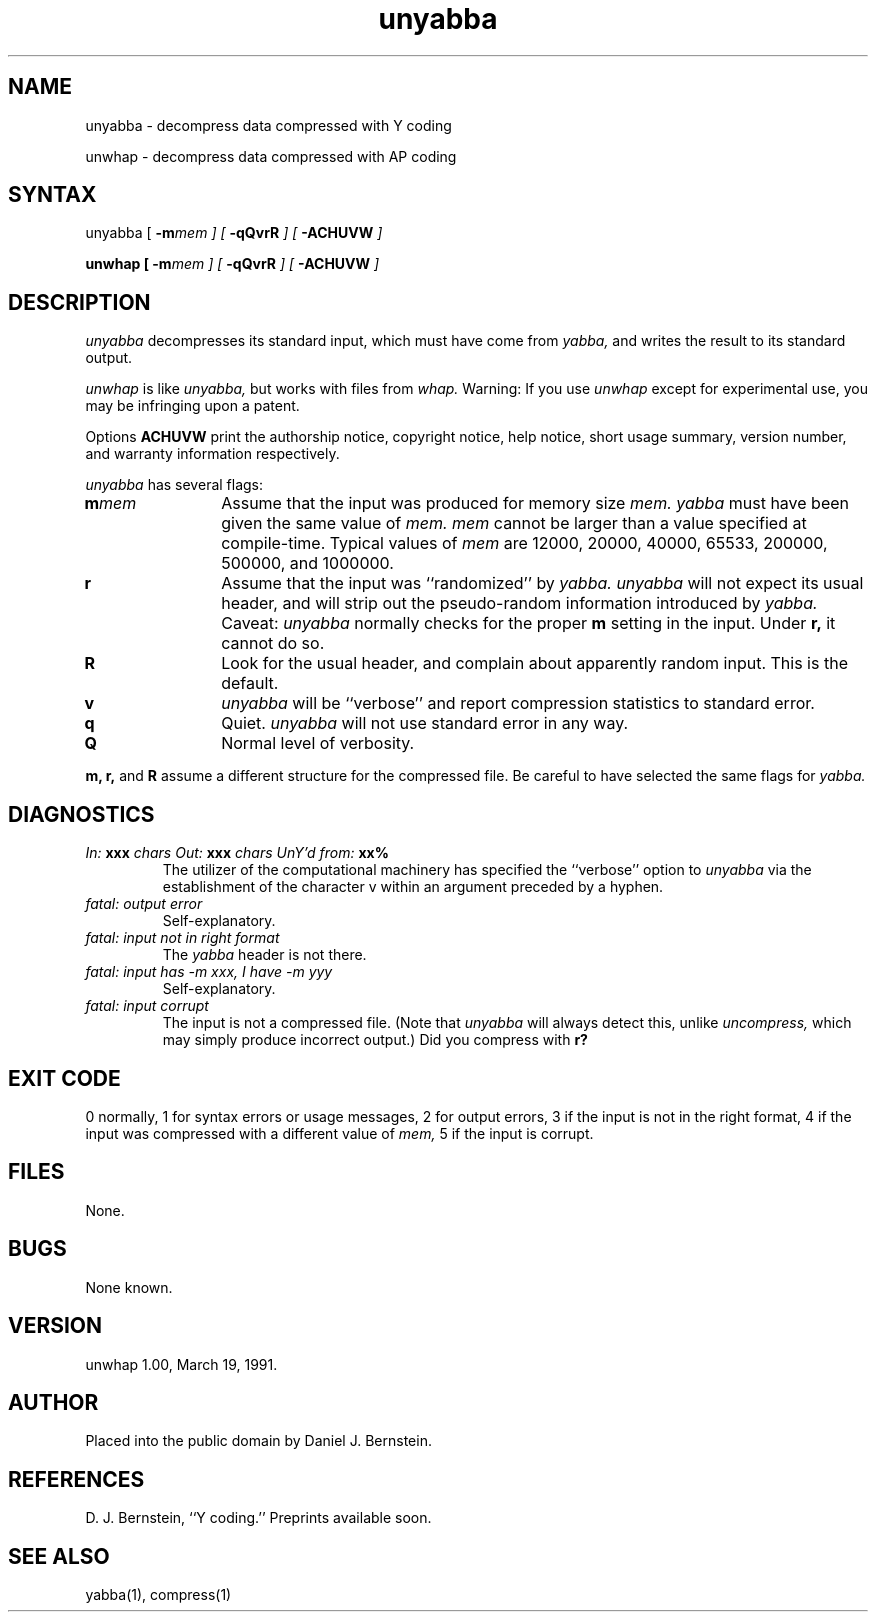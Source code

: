 .TH unyabba 1
.SH NAME
unyabba \- decompress data compressed with Y coding

unwhap \- decompress data compressed with AP coding
.SH SYNTAX
unyabba
[
\fB\-m\fImem
] [
\fB\-qQvrR\fI
] [
\fB\-ACHUVW\fI
]

\fBunwhap
[
\fB\-m\fImem
] [
\fB\-qQvrR\fI
] [
\fB\-ACHUVW\fI
]
.SH DESCRIPTION
.I unyabba
decompresses its standard input,
which must have come from
.I yabba,
and writes the result to its standard output.

.I unwhap
is like
.I unyabba,
but works with files from
.I whap.
Warning: If you use
.I unwhap
except for experimental use,
you may be infringing upon a patent.

Options
.B ACHUVW
print the authorship notice,
copyright notice,
help notice,
short usage summary,
version number,
and warranty information respectively.

.I unyabba
has several flags:
.TP 12
.B\-m\fImem
Assume that the input was produced for memory size
.I mem.
.I yabba
must have been given the same value of
.I mem.
.I mem
cannot be larger than a value specified at compile-time.
Typical values of
.I mem
are 12000, 20000, 40000, 65533, 200000, 500000, and 1000000.
.TP
.B\-r
Assume that the input was ``randomized''
by
.I yabba.
.I unyabba
will not expect its usual header,
and will strip out the pseudo-random information
introduced by
.I yabba.
Caveat:
.I unyabba
normally checks for the proper
.B\-m
setting in the input.
Under
.B\-r,
it cannot do so.
.TP
.B\-R
Look for the usual header, and complain about apparently random input.
This is the default.
.TP
.B\-v
.I unyabba
will be ``verbose'' and report compression statistics
to standard error.
.TP
.B\-q
Quiet.
.I unyabba
will not use
standard error in any way.
.TP
.B\-Q
Normal level of verbosity.
.PP
.B\-m,
.B\-r,
and
.B\-R
assume a different structure for the compressed file.
Be careful to have selected the same flags for
.I yabba.
.SH DIAGNOSTICS
.TP
\fIIn:\fB xxx \fIchars  Out:\fB xxx \fIchars  UnY'd from:\fB xx%
The utilizer of the computational machinery
has specified the ``verbose'' option
to
.I unyabba
via the
establishment of the character v
within an argument
preceded by a hyphen.
.TP
\fIfatal: output error\fB
Self-explanatory.
.TP
\fIfatal: input not in right format\fB
The
.I yabba
header is not there.
.TP
\fIfatal: input has \-m xxx, I have \-m yyy\fB
Self-explanatory.
.TP
\fIfatal: input corrupt
The input is not a compressed file. (Note that
.I unyabba
will always detect this, unlike
.I uncompress,
which may simply produce incorrect output.)
Did you compress with
.B\-r?
.SH "EXIT CODE"
0 normally, 1 for syntax errors or usage messages,
2 for output errors,
3 if the input is not in the right format,
4 if the input was compressed with a different value of
.I mem,
5 if the input is corrupt.
.SH FILES
None.
.SH BUGS
None known.
.SH VERSION
unwhap 1.00, March 19, 1991.
.SH AUTHOR
Placed into the public domain by Daniel J. Bernstein.
.SH REFERENCES
D. J. Bernstein, ``Y coding.''
Preprints available soon.
.SH "SEE ALSO"
yabba(1),
compress(1)
